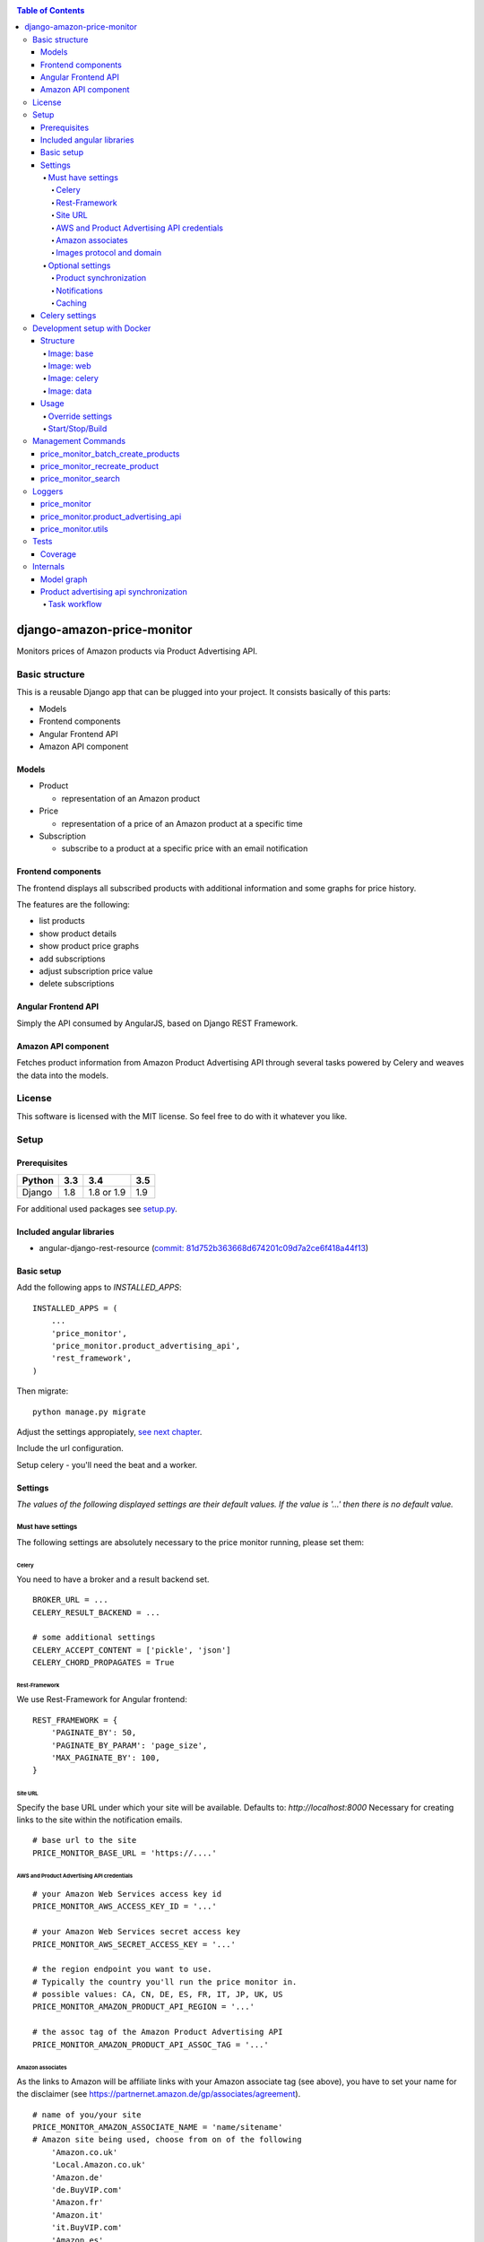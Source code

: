 |Build Status| |codecov.io| |Code issues| |Requirements Status| |Stories in Ready| |Landscape|

.. contents:: Table of Contents

django-amazon-price-monitor
===========================

Monitors prices of Amazon products via Product Advertising API.

Basic structure
---------------

This is a reusable Django app that can be plugged into your project. It
consists basically of this parts:

-  Models
-  Frontend components
-  Angular Frontend API
-  Amazon API component

Models
~~~~~~

-  Product

   -  representation of an Amazon product

-  Price

   -  representation of a price of an Amazon product at a specific time

-  Subscription

   -  subscribe to a product at a specific price with an email
      notification

Frontend components
~~~~~~~~~~~~~~~~~~~

The frontend displays all subscribed products with additional
information and some graphs for price history.

The features are the following:

-  list products
-  show product details
-  show product price graphs
-  add subscriptions
-  adjust subscription price value
-  delete subscriptions

Angular Frontend API
~~~~~~~~~~~~~~~~~~~~

Simply the API consumed by AngularJS, based on Django REST Framework.

Amazon API component
~~~~~~~~~~~~~~~~~~~~

Fetches product information from Amazon Product Advertising API through
several tasks powered by Celery and weaves the data into the models.

License
-------

This software is licensed with the MIT license. So feel free to do with
it whatever you like.

Setup
-----

Prerequisites
~~~~~~~~~~~~~

+--------+-----+------------+-----+
| Python | 3.3 | 3.4        | 3.5 |
+========+=====+============+=====+
| Django | 1.8 | 1.8 or 1.9 | 1.9 |
+--------+-----+------------+-----+

For additional used packages see `setup.py <https://github.com/ponyriders/django-amazon-price-monitor/blob/master/setup.py#L23>`__.

Included angular libraries
~~~~~~~~~~~~~~~~~~~~~~~~~~

-  angular-django-rest-resource (`commit:
   81d752b363668d674201c09d7a2ce6f418a44f13 <https://github.com/blacklocus/angular-django-rest-resource/tree/81d752b363668d674201c09d7a2ce6f418a44f13>`__)

Basic setup
~~~~~~~~~~~

Add the following apps to *INSTALLED\_APPS*:

::

    INSTALLED_APPS = (
        ...
        'price_monitor',
        'price_monitor.product_advertising_api',
        'rest_framework',
    )

Then migrate:

::

    python manage.py migrate

Adjust the settings appropiately, `see next chapter <#settings>`__.

Include the url configuration.

Setup celery - you'll need the beat and a worker.

Settings
~~~~~~~~

*The values of the following displayed settings are their default
values. If the value is '...' then there is no default value.*

Must have settings
^^^^^^^^^^^^^^^^^^

The following settings are absolutely necessary to the price monitor
running, please set them:

Celery
''''''

You need to have a broker and a result backend set.

::

    BROKER_URL = ...
    CELERY_RESULT_BACKEND = ...
      
    # some additional settings
    CELERY_ACCEPT_CONTENT = ['pickle', 'json']
    CELERY_CHORD_PROPAGATES = True

Rest-Framework
''''''''''''''

We use Rest-Framework for Angular frontend:

::

    REST_FRAMEWORK = {
        'PAGINATE_BY': 50,
        'PAGINATE_BY_PARAM': 'page_size',
        'MAX_PAGINATE_BY': 100,
    }

Site URL
''''''''
Specify the base URL under which your site will be available. Defaults to: *http://localhost:8000*
Necessary for creating links to the site within the notification emails.

::

    # base url to the site
    PRICE_MONITOR_BASE_URL = 'https://....'

AWS and Product Advertising API credentials
'''''''''''''''''''''''''''''''''''''''''''

::

    # your Amazon Web Services access key id
    PRICE_MONITOR_AWS_ACCESS_KEY_ID = '...'

    # your Amazon Web Services secret access key
    PRICE_MONITOR_AWS_SECRET_ACCESS_KEY = '...'

    # the region endpoint you want to use.
    # Typically the country you'll run the price monitor in.
    # possible values: CA, CN, DE, ES, FR, IT, JP, UK, US
    PRICE_MONITOR_AMAZON_PRODUCT_API_REGION = '...'

    # the assoc tag of the Amazon Product Advertising API
    PRICE_MONITOR_AMAZON_PRODUCT_API_ASSOC_TAG = '...'

Amazon associates
'''''''''''''''''
As the links to Amazon will be affiliate links with your Amazon associate tag (see above), you have to set your name for the disclaimer
(see `https://partnernet.amazon.de/gp/associates/agreement <https://partnernet.amazon.de/gp/associates/agreement>`__).

::

    # name of you/your site
    PRICE_MONITOR_AMAZON_ASSOCIATE_NAME = 'name/sitename'
    # Amazon site being used, choose from on of the following
        'Amazon.co.uk'
        'Local.Amazon.co.uk'
        'Amazon.de'
        'de.BuyVIP.com'
        'Amazon.fr'
        'Amazon.it'
        'it.BuyVIP.com'
        'Amazon.es'
        'es.BuyVIP.com'
    PRICE_MONITOR_AMAZON_ASSOCIATE_SITE = '<ONE FROM ABOVE>'


Images protocol and domain
''''''''''''''''''''''''''

::

    # if to use the HTTPS URLs for Amazon images.
    # if you're running the monitor on SSL, set this to True
    # INFO:
    #  Product images are served directly from Amazon.
    #  This is a restriction when using the Amazon Product Advertising API
    PRICE_MONITOR_IMAGES_USE_SSL = True

    # domain to use for image serving.
    # typically analog to the api region following the URL pattern
    #  https://images-<REGION>.ssl-images-amazon.com
    PRICE_MONITOR_AMAZON_SSL_IMAGE_DOMAIN = 'https://images-eu.ssl-images-amazon.com'

Optional settings
^^^^^^^^^^^^^^^^^

The following settings can be adjusted but come with reasonable default
values.

Product synchronization
'''''''''''''''''''''''

::

    # time after which products shall be refreshed
    # Amazon only allows caching up to 24 hours, so the maximum value is 1440!
    PRICE_MONITOR_AMAZON_PRODUCT_REFRESH_THRESHOLD_MINUTES = 720  # 12 hours

Notifications
'''''''''''''

To be able to send out the notification emails, set up a proper email
backend (see `Django
documentation <https://docs.djangoproject.com/en/1.5/topics/email/#topic-email-backends>`__).

::

    # time after which to notify the user again about a price limit hit (in minutes)
    PRICE_MONITOR_SUBSCRIPTION_RENOTIFICATION_MINUTES = 10080  # 7 days

    # sender address of the notification email
    PRICE_MONITOR_EMAIL_SENDER = 'noreply@localhost'

    # currency name to use on notifications
    PRICE_MONITOR_DEFAULT_CURRENCY = 'EUR'

    # subject and body of the notification emails
    gettext = lambda x: x
    PRICE_MONITOR_I18N_EMAIL_NOTIFICATION_SUBJECT = gettext(
        'Price limit for %(product)s reached'
    )
    PRICE_MONITOR_I18N_EMAIL_NOTIFICATION_BODY = gettext(
        'The price limit of %(price_limit)0.2f %(currency)s has been reached for the '
        'article "%(product_title)s" - the current price is %(price)0.2f %(currency)s.'
        '\n\nPlease support our platform by using this '
        'link for buying: %(link)s\n\n\nRegards,\nThe Team'
    )

    # name of the site in notifications
    PRICE_MONITOR_SITENAME = 'Price Monitor'

Caching
'''''''

::

    # key of cache (according to project config) to use for graphs
    # None disables caching.
    PRICE_MONITOR_GRAPH_CACHE_NAME = None

    # prefix for cache key used for graphs
    PRICE_MONITOR_GRAPH_CACHE_KEY_PREFIX = 'graph_'

Celery settings
~~~~~~~~~~~~~~~

To be able to run the required Celery tasks, Celery itself has to be set
up. Please see the `Celery
Documentation <http://docs.celeryproject.org/en/latest/index.html>`__
about how to setup the whole thing. You'll need a broker and a result
backend configured.

Development setup with Docker
-----------------------------
The package comes with an easy to use Docker setup - you just need ``docker`` and ``docker-compose``.
The setup is nearly similar to the one of `treasury <https://github.com/dArignac/treasury>`__ ( a project by `darignac <https://github.com/dArignac>`__), you
can read the `documentation <http://treasury.readthedocs.org/en/latest/installation/docker.html>`__ there to get a better insight.

Structure
~~~~~~~~~
There are 5 containers:

====== =======================================================================
db     Postgres database
------ -----------------------------------------------------------------------
redis  Celery broker
------ -----------------------------------------------------------------------
web    a django project containing the ``django-amazon-price-monitor`` package
------ -----------------------------------------------------------------------
celery the celery for the django project
------ -----------------------------------------------------------------------
data   container for mounted volumes
====== =======================================================================

The ``web`` and ``celery`` containers are using a docker image being set up under ``docker/web``.

Image: base
^^^^^^^^^^^
Basic image with all necessary system packages and pre-installed ``lxml`` and ``psycopg2``.
The image can be found on `Docker Hub <https://hub.docker.com/r/pricemonitor/base/>`__.

Image: web
^^^^^^^^^^
It comes with a Django project with login/logout view, that can be found under ``docker/web/project``.
The image derives from ``pricemonitor/base`` from above.

The directory structure within the container is the following (base dir: ``/srv/``):
::

	root:/srv tree
	├── logs		[log files]
	├── media		[media files]
	├── project		[the django project]
	├── static		[static files]
	└── pricemonitor	[the pricemonitor package]

Starts via the start script ``docker/web/web_run.sh`` that does migrations and the starts the ``runserver``.

Image: celery
^^^^^^^^^^^^^
Basically the same as ``web``, but starts the Celery worker with beat.

If you want to develop anything involving tasks, see the `Usage <_docker-usage-override-settings>`__ section below.

Image: data
^^^^^^^^^^^
The ``data`` container mounts several paths:

+--------------------------+----------------------------------+----------------------------------------------------+
| Folder in container      | Folder on host                   | Information                                        |
+==========================+==================================+====================================================+
| /var/lib/postgresql/data | <PROJECTROOT>/docker/postgres    | * Postgres data directory                          |
|                          |                                  | * Keeps the DB data even if container is removed   |
+--------------------------+----------------------------------+----------------------------------------------------+
| /srv/logs                | <PROJECTROOT>/docker/logs        | Django logs (see project settings)                 |
+--------------------------+----------------------------------+----------------------------------------------------+
| /srv/media               | <PROJECTROOT>/docker/media       | Django media files                                 |
+--------------------------+----------------------------------+----------------------------------------------------+
| /srv/project             | <PROJECTROOT>/docker/web/project | * the Django project                               |
|                          |                                  | * is copied on Dockerfile to get it up and running |
|                          |                                  | * then mounted over (the copy is overwritten)      |
+--------------------------+----------------------------------+----------------------------------------------------+
| /srv/pricemonitor        | <PROJECTROOT>                    | * the ``django-amazon-price-monitor`` lib          |
|                          |                                  | * is copied on Dockerfile to get it up and running |
|                          |                                  | * then mounted over (the copy is overwritten)      |
+--------------------------+----------------------------------+----------------------------------------------------+

Usage
~~~~~

.. _docker-usage-override-settings:

Override settings
^^^^^^^^^^^^^^^^^
To override some settings as well as to set up the **required AWS settings** you can create a ``docker-compose.override.yml`` and fill with the specific values
(also see `docker-compose documentation <https://docs.docker.com/compose/extends/>`__).

Please see or adjust the ``docker\web\project\settings.py`` for all settings that are read from the environment. They can be overwritten.

A sample ``docker-compose.override.yml`` file could look like this:
::

	version: '2'
	services:
	  celery:
		command: /bin/true
		environment:
		  PRICE_MONITOR_AWS_ACCESS_KEY_ID: XXX
		  PRICE_MONITOR_AWS_SECRET_ACCESS_KEY: XXX
		  PRICE_MONITOR_AMAZON_PRODUCT_API_REGION: DE
		  PRICE_MONITOR_AMAZON_PRODUCT_API_ASSOC_TAG: XXX
		  PRICE_MONITOR_AMAZON_PRODUCT_REFRESH_THRESHOLD_MINUTES: 5
		  PRICE_MONITOR_SUBSCRIPTION_RENOTIFICATION_MINUTES: 60

It will avoid the automatic startup of celery (``command: /bin/true``) and set the required settings for AWS (in fact they are only needed in the celery
container). You can then manually start the container and execute celery which is quite useful if you develop anything that includes changes in the tasks and
thus requires the celery to be restarted (execute from the ``docker`` folder!):
::

	alex@tyrion:~/projects/github/django-amazon-price-monitor/docker$ docker-compose run celery bash
	Starting docker_data_1


	# check environment variables

	root@9d64bbd23e98:/srv/project# env
	HOSTNAME=9d64bbd23e98
	EMAIL_BACKEND=django.core.mail.backends.filebased.EmailBackend
	POSTGRES_DB=pm_db
	TERM=xterm
	PYTHONUNBUFFERED=1
	PRICE_MONITOR_SUBSCRIPTION_RENOTIFICATION_MINUTES=60
	POSTGRES_PASSWORD=6i2vmzq5C6BuSf5k33A6tmMSHwKKv0Pu
	PATH=/usr/local/sbin:/usr/local/bin:/usr/sbin:/usr/bin:/sbin:/bin
	SECRET_KEY=Vceev7yWMtEQzHaTZX52
	PWD=/srv/project
	BROKER_URL=redis://redis/1
	C_FORCE_ROOT='True'
	PRICE_MONITOR_AWS_SECRET_ACCESS_KEY=XXX
	POSTGRES_USER=pm_user
	SHLVL=1
	HOME=/root
	PRICE_MONITOR_AMAZON_PRODUCT_REFRESH_THRESHOLD_MINUTES=5
	PRICE_MONITOR_AMAZON_PRODUCT_API_REGION=DE
	PRICE_MONITOR_AMAZON_PRODUCT_API_ASSOC_TAG=XXX
	DEBUG='True'
	PRICE_MONITOR_AWS_ACCESS_KEY_ID=XXX
	_=/usr/bin/env


	# start celery (worker and beat) (can also execute /srv/celery_run.sh)

	root@9d64bbd23e98:/srv/project# celery --beat -A glue worker

	 -------------- celery@9d64bbd23e98 v3.1.23 (Cipater)
	---- **** -----
	--- * ***  * -- Linux-3.16.0-4-amd64-x86_64-with-debian-8.0
	-- * - **** ---
	- ** ---------- [config]
	- ** ---------- .> app:         glue:0x7fc6b5269e10
	- ** ---------- .> transport:   redis://redis:6379/1
	- ** ---------- .> results:     disabled://
	- *** --- * --- .> concurrency: 8 (prefork)
	-- ******* ----
	--- ***** ----- [queues]
	 -------------- .> celery           exchange=celery(direct) key=celery

	[2016-03-20 10:02:26,776: WARNING/MainProcess] celery@9d64bbd23e98 ready.


Start/Stop/Build
^^^^^^^^^^^^^^^^
Use the make file to execute the most common tasks:
::

	docker-build-base: - builds the base docker image
	docker-build-web:  - builds the web docker image
	docker-up:         - uses docker-compose to bring the containers up
	docker-stop:       - uses docker-compose to stop the containers
	docker-ps:         - runs docker-compose ps

A fixture with a Django user ``admin`` and the password ``password`` is loaded automatically.

Management Commands
-------------------

price\_monitor\_batch\_create\_products
~~~~~~~~~~~~~~~~~~~~~~~~~~~~~~~~~~~~~~~

A management command to batch create a number of products by providing
their ASIN:

::

    python manage.py price_monitor_batch_create_products <ASIN1> <ASIN2> <ASIN3>

price\_monitor\_recreate\_product
~~~~~~~~~~~~~~~~~~~~~~~~~~~~~~~~~

Recreates a product with the given asin. If product already exists, it
is deleted. *Only use in development!*

::

    python manage.py price_monitor_recreate_product <ASIN>

price\_monitor\_search
~~~~~~~~~~~~~~~~~~~~~~

Searches for products at Amazon (not within the database) with the given
ASINs and prints out their details.

::

    python manage.py price_monitor_search <ASIN1> <ASIN2> ...

Loggers
-------

price\_monitor
~~~~~~~~~~~~~~

The app uses the logger "price\_monitor" to log all error and info
messages that are not included within a dedicated other logger. Please
see the `Django logging
documentation <https://docs.djangoproject.com/en/1.6/topics/logging/>`__
for how to setup loggers.

price\_monitor.product\_advertising\_api
~~~~~~~~~~~~~~~~~~~~~~~~~~~~~~~~~~~~~~~~

Logger for everything related to the ProductAdvertisingAPI wrapper class
that accesses the Amazon Product Advertising API through bottlenose.

price\_monitor.utils
~~~~~~~~~~~~~~~~~~~~

Logger for the utils module.

Tests
-----

Coverage
~~~~~~~~

|codecov-graph|

Internals
---------

Model graph
~~~~~~~~~~~

.. figure:: https://github.com/ponyriders/django-amazon-price-monitor/raw/master/models.png
   :alt: Model Graph

Product advertising api synchronization
~~~~~~~~~~~~~~~~~~~~~~~~~~~~~~~~~~~~~~~

Task workflow
^^^^^^^^^^^^^

.. figure:: https://raw.githubusercontent.com/ponyriders/django-amazon-price-monitor/master/docs/price_monitor.product_advertising_api.tasks.png
    :alt: Image of Product advertising api synchronization workflow

Image of Product advertising api synchronization workflow

.. |Build Status| image:: https://travis-ci.org/ponyriders/django-amazon-price-monitor.svg?branch=master
    :target: https://travis-ci.org/ponyriders/django-amazon-price-monitor
.. |codecov.io| image:: http://codecov.io/github/ponyriders/django-amazon-price-monitor/coverage.svg?branch=master
    :target: http://codecov.io/github/ponyriders/django-amazon-price-monitor?branch=master
.. |codecov-graph| image:: http://codecov.io/github/ponyriders/django-amazon-price-monitor/branch.svg?branch=master
.. |Requirements Status| image:: https://requires.io/github/ponyriders/django-amazon-price-monitor/requirements.svg?branch=master
    :target: https://requires.io/github/ponyriders/django-amazon-price-monitor/requirements/?branch=master
.. |Stories in Ready| image:: https://badge.waffle.io/ponyriders/django-amazon-price-monitor.png?label=ready&title=Ready
    :target: https://waffle.io/ponyriders/django-amazon-price-monitor
.. |Code issues| image:: https://www.quantifiedcode.com/api/v1/project/67cad011c255435388ef61f3b8e018a1/badge.svg
    :target: https://www.quantifiedcode.com/app/project/67cad011c255435388ef61f3b8e018a1
.. |Landscape| image:: https://landscape.io/github/ponyriders/django-amazon-price-monitor/master/landscape.svg?style=flat
    :target: https://landscape.io/github/ponyriders/django-amazon-price-monitor/master
    :alt: Code Health

